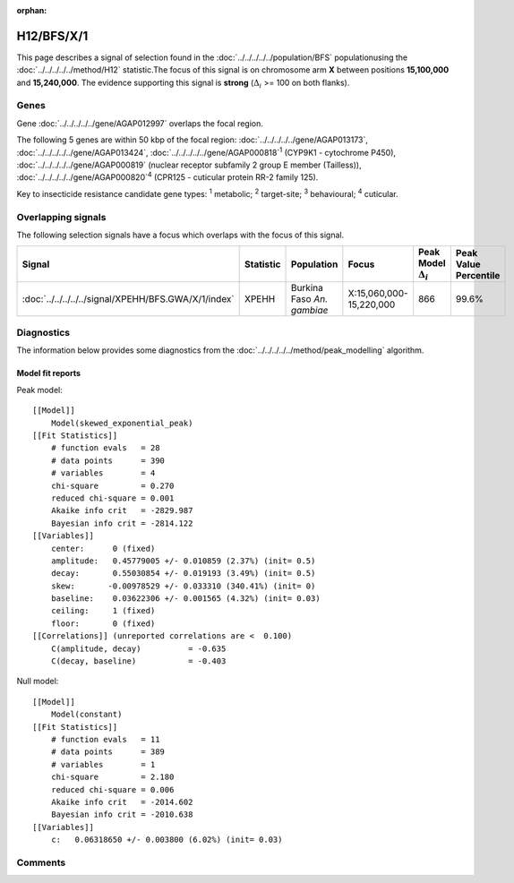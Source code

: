 :orphan:




H12/BFS/X/1
===========

This page describes a signal of selection found in the
:doc:`../../../../../population/BFS` populationusing the :doc:`../../../../../method/H12` statistic.The focus of this signal is on chromosome arm
**X** between positions **15,100,000** and
**15,240,000**.
The evidence supporting this signal is
**strong** (:math:`\Delta_{i}` >= 100 on both flanks).

.. raw:: html
    :file: peak_location.html

.. raw:: html

    <div class='bokeh-figure figure'><p class='caption'>
    <strong>Signal location</strong>. Blue markers show the values of the selection statistic.
    The dashed black line shows the fitted peak model. The shaded red area shows the focus of the
    selection signal. The shaded blue area shows the genomic region in linkage with the
    selection event. Use the mouse wheel or the controls at the top right of the plot to zoom
    in, and hover over genes to see gene names and descriptions.
    </p></div>

Genes
-----



Gene :doc:`../../../../../gene/AGAP012997` overlaps the focal region.





The following 5 genes are within 50 kbp of the focal
region: :doc:`../../../../../gene/AGAP013173`,  :doc:`../../../../../gene/AGAP013424`,  :doc:`../../../../../gene/AGAP000818`:sup:`1` (CYP9K1 - cytochrome P450),  :doc:`../../../../../gene/AGAP000819` (nuclear receptor subfamily 2 group E member (Tailless)),  :doc:`../../../../../gene/AGAP000820`:sup:`4` (CPR125 - cuticular protein RR-2 family 125).


Key to insecticide resistance candidate gene types: :sup:`1` metabolic;
:sup:`2` target-site; :sup:`3` behavioural; :sup:`4` cuticular.

Overlapping signals
-------------------

The following selection signals have a focus which overlaps with the
focus of this signal.

.. cssclass:: table-hover
.. list-table::
    :widths: auto
    :header-rows: 1

    * - Signal
      - Statistic
      - Population
      - Focus
      - Peak Model :math:`\Delta_{i}`
      - Peak Value Percentile
    * - :doc:`../../../../../signal/XPEHH/BFS.GWA/X/1/index`
      - XPEHH
      - Burkina Faso *An. gambiae*
      - X:15,060,000-15,220,000
      - 866
      - 99.6%
    




Diagnostics
-----------

The information below provides some diagnostics from the
:doc:`../../../../../method/peak_modelling` algorithm.

.. raw:: html

    <div class="figure">
    <img src="../../../../../_static/data/signal/H12/BFS/X/1/peak_finding.png"/>
    <p class="caption"><strong>Selection signal in context</strong>. @@TODO</p>
    </div>

.. raw:: html

    <div class="figure">
    <img src="../../../../../_static/data/signal/H12/BFS/X/1/peak_targetting.png"/>
    <p class="caption"><strong>Peak targetting</strong>. @@TODO</p>
    </div>

.. raw:: html

    <div class="figure">
    <img src="../../../../../_static/data/signal/H12/BFS/X/1/peak_fit.png"/>
    <p class="caption"><strong>Peak fitting diagnostics</strong>. @@TODO</p>
    </div>

Model fit reports
~~~~~~~~~~~~~~~~~

Peak model::

    [[Model]]
        Model(skewed_exponential_peak)
    [[Fit Statistics]]
        # function evals   = 28
        # data points      = 390
        # variables        = 4
        chi-square         = 0.270
        reduced chi-square = 0.001
        Akaike info crit   = -2829.987
        Bayesian info crit = -2814.122
    [[Variables]]
        center:      0 (fixed)
        amplitude:   0.45779005 +/- 0.010859 (2.37%) (init= 0.5)
        decay:       0.55030854 +/- 0.019193 (3.49%) (init= 0.5)
        skew:       -0.00978529 +/- 0.033310 (340.41%) (init= 0)
        baseline:    0.03622306 +/- 0.001565 (4.32%) (init= 0.03)
        ceiling:     1 (fixed)
        floor:       0 (fixed)
    [[Correlations]] (unreported correlations are <  0.100)
        C(amplitude, decay)          = -0.635 
        C(decay, baseline)           = -0.403 


Null model::

    [[Model]]
        Model(constant)
    [[Fit Statistics]]
        # function evals   = 11
        # data points      = 389
        # variables        = 1
        chi-square         = 2.180
        reduced chi-square = 0.006
        Akaike info crit   = -2014.602
        Bayesian info crit = -2010.638
    [[Variables]]
        c:   0.06318650 +/- 0.003800 (6.02%) (init= 0.03)



Comments
--------


.. raw:: html

    <div id="disqus_thread"></div>
    <script>
    
    (function() { // DON'T EDIT BELOW THIS LINE
    var d = document, s = d.createElement('script');
    s.src = 'https://agam-selection-atlas.disqus.com/embed.js';
    s.setAttribute('data-timestamp', +new Date());
    (d.head || d.body).appendChild(s);
    })();
    </script>
    <noscript>Please enable JavaScript to view the <a href="https://disqus.com/?ref_noscript">comments.</a></noscript>


